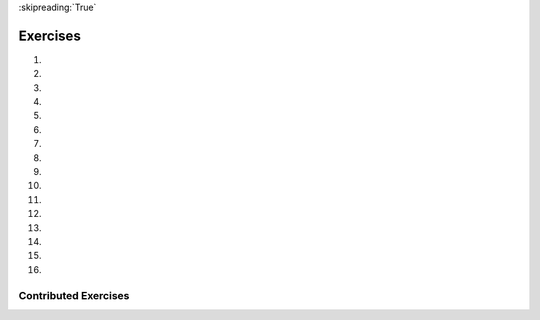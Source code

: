 ..  Copyright (C)  Brad Miller, David Ranum, Jeffrey Elkner, Peter Wentworth, Allen B. Downey, Chris
    Meyers, and Dario Mitchell.  Permission is granted to copy, distribute
    and/or modify this document under the terms of the GNU Free Documentation
    License, Version 1.3 or any later version published by the Free Software
    Foundation; with Invariant Sections being Forward, Prefaces, and
    Contributor List, no Front-Cover Texts, and no Back-Cover Texts.  A copy of
    the license is included in the section entitled "GNU Free Documentation
    License".

:skipreading:`True`

.. qnum::
   :prefix: func-14-
   :start: 1

Exercises
=========
#.

    .. tabbed:: q1

        .. tab:: Question

           .. actex:: ac11_14_1

              Write a function named ``num_test`` that takes a number as input. If the number is greater than 10, the function should return "Greater than 10." If the number is less than 10, the function should return "Less than 10." If the number is equal to 10, the function should return "Equal to 10."
              ~~~~
              

              ====

              from unittest.gui import TestCaseGui

              class myTests(TestCaseGui):

                def testOne(self):
                    self.assertEqual(num_test(5), "Less than 10.", "Testing the num_test function on input 5.")
                    self.assertEqual(num_test(0), "Less than 10.", "Testing the num_test function on input 0.")
                    self.assertEqual(num_test(12.99), "Greater than 10.", "Testing the num_test function on input 12.99.")
                    self.assertEqual(num_test(10.00), "Equal to 10.", "Testing the num_test function on input 10.00.")



              myTests().main()

#.

    .. tabbed:: q2

        .. tab:: Question

           .. actex:: ac11_14_2

              Write a function that will return the number of digits in an integer.
              ~~~~
              def numDigits(n):
                  # your code here

              ====

              from unittest.gui import TestCaseGui

              class myTests(TestCaseGui):

                def testOne(self):
                    self.assertEqual(numDigits(2),1,"Tested numDigits on input of 2")
                    self.assertEqual(numDigits(55),2,"Tested numDigits on input of 55")
                    self.assertEqual(numDigits(1352),4,"Tested numDigits on input of 1352")
                    self.assertEqual(numDigits(444),3,"Tested numDigits on input of 444")



              myTests().main()


        .. tab:: Answer

            .. activecode:: answer11_14_2

                def numDigits(n):
                    n_str = str(n)
                    return len(n_str)


                print(numDigits(50))
                print(numDigits(20000))
                print(numDigits(1))

        .. tab:: Discussion

            .. disqus::
                :shortname: interactivepython
                :identifier: disqus_bfd6f74a183c4682b29c72c4411200fb


#.

    .. tabbed:: q3

        .. tab:: Question 

           .. actex:: ac11_14_3
      
              Write a function that reverses its string argument.
              ~~~~
              def reverse(astring):
                  # your code here

              ====

              from unittest.gui import TestCaseGui

              class myTests(TestCaseGui):

                  def testOne(self):
                      self.assertEqual(reverse("happy"),"yppah","Tested reverse on input of 'happy'")
                      self.assertEqual(reverse("Python"),"nohtyP","Tested reverse on input of 'Python'")
                      self.assertEqual(reverse(""),"","Tested reverse on input of ''")




              myTests().main()

#.

    .. tabbed:: q4

        .. tab:: Question

           .. actex:: ac11_14_4
              :nocodelens:

              Write a function that mirrors its string argument, 
              generating a string containing the original string and the string backwards.
              ~~~~

              def mirror(mystr):
                  # your code here

              ====

              from unittest.gui import TestCaseGui

              class myTests(TestCaseGui):

                  def testOne(self):
                      self.assertEqual(mirror("good"),"gooddoog","Tested mirror on input of 'good'")
                      self.assertEqual(mirror("Python"),"PythonnohtyP","Tested mirror on input of 'Python'")
                      self.assertEqual(mirror(""),"","Tested mirror on input of ''")
                      self.assertEqual(mirror("a"),"aa","Tested mirror on input of 'a'")


              myTests().main()



        .. tab:: Answer

            .. activecode:: answer11_14_4
                :nocodelens:

                def reverse(mystr):
                    reversed = ''
                    for char in mystr:
                        reversed = char + reversed
                    return reversed

                def mirror(mystr):
                    return mystr + reverse(mystr)

                assert mirror('good') == 'gooddoog'
                assert mirror('Python') == 'PythonnohtyP'
                assert mirror('') == ''
                assert mirror('a') == 'aa'

        .. tab:: Discussion

            .. disqus::
                :shortname: interactivepython
                :identifier: disqus_70b7ac515456497c952a2de5caa27ab9

#.

    .. tabbed:: q5

        .. tab:: Question 

           .. actex:: ac11_14_5
              :nocodelens:

              Write a function that removes all occurrences of a given letter from a string.
              ~~~~
              def remove_letter(theLetter, theString):
                  # your code here

              ====


              from unittest.gui import TestCaseGui

              class myTests(TestCaseGui):

                  def testOne(self):
                      self.assertEqual(remove_letter("a","apple"),"pple","Tested remove_letter on inputs of 'a' and 'apple'")
                      self.assertEqual(remove_letter("a","banana"),"bnn","Tested remove_letter on inputs of 'a' and 'banana'")
                      self.assertEqual(remove_letter("z","banana"),"banana","Tested remove_letter on inputs of 'z' and 'banana'")



              myTests().main()


#.

   .. tabbed:: q6

        .. tab:: Question

           .. actex:: ac11_14_6

              Although Python provides us with many list methods, it is good practice and very instructive to think about how they are implemented.  Implement a Python function that works like the following:
   
              a. count
              #. in
              #. reverse
              #. index
              #. insert
              ~~~~ 

        .. tab:: Answer

            .. activecode:: answer11_14_6

                def count(obj, lst):
                    count = 0
                    for e in lst:
                        if e == obj:
                            count = count + 1
                    return count

                def is_in(obj, lst):  # cannot be called in() because in is a reserved keyword
                    for e in lst:
                        if e == obj:
                            return True
                    return False

                def reverse(lst):
                    reversed = []
                    for i in range(len(lst)-1, -1, -1): # step through the original list backwards
                        reversed.append(lst[i])
                    return reversed

                def index(obj, lst):
                    for i in range(len(lst)):
                        if lst[i] == obj:
                            return i
                    return -1

                def insert(obj, index, lst):
                    newlst = []
                    for i in range(len(lst)):
                        if i == index:
                            newlst.append(obj)
                        newlst.append(lst[i])
                    return newlst

                lst = [0, 1, 1, 2, 2, 3, 4, 5, 6, 7, 8, 9]
                print(count(1, lst))
                print(is_in(4, lst))
                print(reverse(lst))
                print(index(2, lst))
                print(insert('cat', 4, lst))

        .. tab:: Discussion

            .. disqus::
                :shortname: interactivepython
                :identifier: disqus_39ee0274e51d4c888cc20b6fefa4069c

#.

    .. tabbed:: q7

        .. tab:: Question 

           .. actex:: ac11_14_7

              Write a function ``replace(s, old, new)`` that replaces all occurences of
              ``old`` with ``new`` in a string ``s``::
   
                 test(replace('Mississippi', 'i', 'I'), 'MIssIssIppI')
   
                 s = 'I love spom!  Spom is my favorite food.  Spom, spom, spom, yum!'
                 test(replace(s, 'om', 'am'), 
                        'I love spam!  Spam is my favorite food.  Spam, spam, spam, yum!')
   
                 test(replace(s, 'o', 'a'), 
                        'I lave spam!  Spam is my favarite faad.  Spam, spam, spam, yum!')
   
              *Hint*: use the ``split`` and ``join`` methods.
              ~~~~
              def replace(s, old, new):
                  # your code here

              ====
              from unittest.gui import TestCaseGui

              class myTests(TestCaseGui):

                  def testOne(self):
                      self.assertEqual(replace('Mississippi','i','I'),'MIssIssIppI',"Tested replace on input 'Mississippi','i','I'")
                      self.assertEqual(replace('Bookkeeper','e','A'),'BookkAApAr',"Tested failed on input 'Bookkeeper','e','A'")
                      self.assertEqual(replace('Deeded','e','q'),'Dqqdqd',"Tested failed on input 'Deeded','e','q'")

              myTests().main()

#.

   .. tabbed:: q8

        .. tab:: Question

           .. actex:: ac11_14_8

                Write a Python function that will take a the list of 100 random integers between 0 and 1000 and return the maximum value.  (Note: there is a builtin function named ``max`` but pretend you cannot use it.)
                ~~~~
                import random as r
                lst = []

                for i in range(100):
                    num = r.randint(1, 1000)
                    lst.append(num)

                def largest(lst):
                    #your code here

                ====
                from unittest.gui import TestCaseGui
                import re
                class myTests(TestCaseGui):
                    def testOne(self):
                        output = self.getOutput().split('\n')
                        editor = self.getEditorText().split('\n')
                        float_re = r'[-+]?(\d+(\.\d*)?|\.\d+)([eE][-+]?\d+)?'
                    
                        self.assertEqual(largest(lst), max(lst), 'Checking for the list'+ str(lst))
                        
                        # hardcode check
                        self.assertFalse(re.search(r'max', self.getEditorText()), 'Checking for max')
                myTests().main()


        .. tab:: Answer

            .. activecode:: answer11_14_8

                import random

                def max(lst):
                    max = 0
                    for e in lst:
                        if e > max:
                            max = e
                    return max

                lst = []
                for i in range(100):
                    lst.append(random.randint(0, 1000))

                print(max(lst))

        .. tab:: Discussion

            .. disqus::
                :shortname: interactivepython
                :identifier: disqus_714fd5537ebf41189ce5fb6fb16d1d26

#.

   .. tabbed:: q9

        .. tab:: Question

           .. actex:: ac11_14_9

              Write a function ``sum_of_squares(xs)`` that computes the sum
              of the squares of the numbers in the list ``xs``.  For example,
              ``sum_of_squares([2, 3, 4])`` should return 4+9+16 which is 29:
              ~~~~   
              def sum_of_squares(xs):
                  # your code here

              ====
              from unittest.gui import TestCaseGui

              class myTests(TestCaseGui):

                  def testOne(self):
                      self.assertEqual(sum_of_squares([2,3,4]),29,"Tested sum_of_squares on input [2,3,4]")
                      self.assertEqual(sum_of_squares([0,1,-1]),2,"Tested sum_of_squares on input [0,1,-1]")
                      self.assertEqual(sum_of_squares([5,12,14]),365,"Tested sum_of_squares on input [5,12,14]")

              myTests().main()

#.

   .. tabbed:: q10

        .. tab:: Question

           .. actex:: ac11_14_10

              Write a function to count how many odd numbers are in a list.
              ~~~~
              def countOdd(lst):
                  # your code here

              ====
              from unittest.gui import TestCaseGui

              class myTests(TestCaseGui):

                  def testOne(self):
                      self.assertEqual(countOdd([1,3,5,7,9]),5,"Tested countOdd on input [1,3,5,7,9]")
                      self.assertEqual(countOdd([1,2,3,4,5]),3,"Tested countOdd on input [-1,-2,-3,-4,-5]")
                      self.assertEqual(countOdd([2,4,6,8,10]),0,"Tested countOdd on input [2,4,6,8,10]")
                      self.assertEqual(countOdd([0,-1,12,-33]),2,"Tested countOdd on input [0,-1,12,-33]")

              myTests().main()



        .. tab:: Answer

            .. activecode:: answer11_14_10

                import random

                def countOdd(lst):
                    odd = 0
                    for e in lst:
                        if e % 2 != 0:
                            odd = odd + 1
                    return odd

                # make a random list to test the function
                lst = []
                for i in range(100):
                    lst.append(random.randint(0, 1000))

                print(countOdd(lst))

        .. tab:: Discussion

            .. disqus::
                :shortname: interactivepython
                :identifier: disqus_fdd366b1b4c8494082a385e1e1197844


#.

   .. tabbed:: q11

        .. tab:: Question

           .. actex:: ac11_14_11

              Sum up all the even numbers in a list.
              ~~~~
              def sumEven(lst):
                  # your code here

              ====
              from unittest.gui import TestCaseGui

              class myTests(TestCaseGui):

                def testOne(self):
                    self.assertEqual(sumEven([1,3,5,7,9]),0,"Tested sumEven on input [1,3,5,7,9]")
                    self.assertEqual(sumEven([-1,-2,-3,-4,-5]),-6,"Tested sumEven on input [-1,-2,-3,-4,-5]")
                    self.assertEqual(sumEven([2,4,6,7,9]),12,"Tested sumEven on input [2,4,6,7,9]")
                    self.assertEqual(sumEven([0,1,12,33]),12,"Tested sumEven on input [0,1,12,33]")

              myTests().main()

#.

   .. tabbed:: q12

        .. tab:: Question

           .. actex:: ac11_14_12

              Sum up all the negative numbers in a list.
              ~~~~
              def sumNegatives(lst):
                  # your code here

              ====
              from unittest.gui import TestCaseGui

              class myTests(TestCaseGui):

                  def testOne(self):
                      self.assertEqual(sumNegatives([-1,-2,-3,-4,-5]),-15,"Tested sumNegatives on input [-1,-2,-3,-4,-5]")
                      self.assertEqual(sumNegatives([1,-3,5,-7,9]),-10,"Tested sumNegatives on input [1,-3,5,-7,9]")
                      self.assertEqual(sumNegatives([-2,-4,6,-7,9]),-13,"Tested sumNegatives on input [-2,-4,6,-7,9]")
                      self.assertEqual(sumNegatives([0,1,2,3,4]),0,"Tested sumNegatives on input [0,1,2,3,4]")

              myTests().main()



        .. tab:: Answer

            .. activecode:: answer11_14_12

                import random

                def sumNegative(lst):
                    sum = 0
                    for e in lst:
                        if e < 0:
                            sum = sum + e
                    return sum

                lst = []
                for i in range(100):
                    lst.append(random.randrange(-1000, 1000))

                print(sumNegative(lst))

        .. tab:: Discussion

            .. disqus::
                :shortname: interactivepython
                :identifier: disqus_bfe671ac1e0942f2be4de7179921f83f

#.

    .. tabbed:: q13

        .. tab:: Question

            .. actex:: ac11_14_13
                :nocodelens:

                Write a function ``findHypot``.  The function will be given the length of two sides of a right-angled triangle and it should return the length of the hypotenuse. (Hint:  ``x ** 0.5`` will return the square root, or use ``sqrt`` from the math module)
                ~~~~

                def findHypot(a,b):
                    # your code here

                ====

                from unittest.gui import TestCaseGui

                class myTests(TestCaseGui):
                    def testOne(self):
                        self.assertEqual(findHypot(12.0,5.0),13.0,"Tested findHypot on inputs of 12.0 and 5.0")
                        self.assertEqual(findHypot(14.0,48.0),50.0,"Tested findHypot on inputs of 14.0 and 48.0")
                        self.assertEqual(findHypot(21.0,72.0),75.0,"Tested findHypot on inputs of 21.0 and 72.0")
                        self.assertAlmostEqual(findHypot(1,1.73205),1.999999,2,"Tested findHypot on inputs of 1 and 1.73205")

                myTests().main()

#.
   .. tabbed:: q14

        .. tab:: Question

           .. actex:: ac11_14_14
               :nocodelens:

               Write a function called ``is_even(n)`` that takes an integer as an argument and returns ``True`` if the argument is an **even number** and ``False`` if it is **odd**.
               ~~~~
               def is_even(n):
                   #your code here

               ====

               from unittest.gui import TestCaseGui

               class myTests(TestCaseGui):
                    def testOne(self):
                        self.assertEqual(is_even(10),True,"Tested is_even on input of 10")
                        self.assertEqual(is_even(5),False,"Tested is_even on input of 5")
                        self.assertEqual(is_even(1),False,"Tested is_even on input of 1")
                        self.assertEqual(is_even(0),True,"Tested is_even on input of 0")

               myTests().main()

#.
   .. tabbed:: q15

        .. tab:: Question

           .. actex:: ac11_14_15
               :nocodelens:

               Now write the function ``is_odd(n)`` that returns ``True`` when ``n`` is odd and ``False`` otherwise.
               ~~~~

               def is_odd(n):
                   # your code here


               ====
               from unittest.gui import TestCaseGui

               class myTests(TestCaseGui):
                   def testOne(self):
                       self.assertEqual(is_odd(10),False,"Tested is_odd on input of 10")
                       self.assertEqual(is_odd(5),True,"Tested is_odd on input of 5")
                       self.assertEqual(is_odd(1),True,"Tested is_odd on input of 1")
                       self.assertEqual(is_odd(0),False,"Tested is_odd on input of 0")

               myTests().main()



#.
   .. tabbed:: q16

        .. tab:: Question

           .. actex:: ac11_14_16

               Write a function ``is_rightangled`` which, given the length of three sides of a triangle, will determine whether the triangle is right-angled. Assume that the third argument to the function is always the longest side. It will return ``True`` if the triangle is right-angled, or ``False`` otherwise.

               Hint: floating point arithmetic is not always exactly accurate,
               so it is not safe to test floating point numbers for equality.
               If a good programmer wants to know whether
               ``x`` is equal or close enough to ``y``, they would probably code it up as
   
               .. sourcecode:: python
   
                   if  abs(x - y) < 0.001:      # if x is approximately equal to y
                       ...

               ~~~~
               def is_rightangled(a, b, c):
                   # your code here


               ====
               from unittest.gui import TestCaseGui

               class myTests(TestCaseGui):
                   def testOne(self):
                       self.assertEqual(is_rightangled(1.5,2.0,2.5),True,"Tested is_rightangled on inputs of 1.5, 2.0 and 2.5")
                       self.assertEqual(is_rightangled(4.0,8.0,16.0),False,"Tested is_rightangled on inputs of 4.0, 8.0 and 16.0")
                       self.assertEqual(is_rightangled(4.1,8.2,9.1678787077),True,"Tested is_rightangled on inputs of 4.1, 8.2 and 9.1678787077")
                       self.assertEqual(is_rightangled(4.1,8.2,9.16787),True,"Tested is_rightangled on inputs of 4.1, 8.2, and 9.16787")
                       self.assertEqual(is_rightangled(4.1,8.2,9.168),False,"Tested is_rightangled on inputs of 4.1, 8.2 and 9.168")
                       self.assertEqual(is_rightangled(0.5,0.4,0.64031),True,"Tested is_rightangled on inputs of 0.5, 0.4 and 0.64031")

               myTests().main()

Contributed Exercises
~~~~~~~~~~~~~~~~~~~~~

.. raw:: html

    {% for q in questions: %}
        <div class='oneq full-width'>
            {{ q['htmlsrc']|safe }}
        </div>
    {% endfor %}
